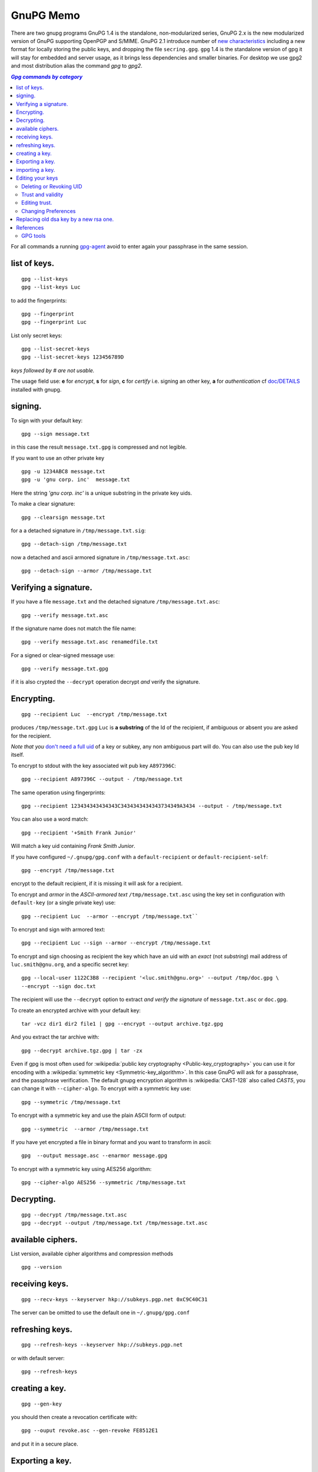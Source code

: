 .. _gnupg_memo:

GnuPG Memo
==========

There are two gnupg programs GnuPG 1.4 is the standalone,
non-modularized series, GnuPG 2.x is the new modularized version of
GnuPG supporting OpenPGP and S/MIME. GnuPG 2.1 introduce number of
`new characteristics
<https://www.gnupg.org/faq/whats-new-in-2.1.html>`_
including a new format for locally storing the public keys, and
dropping the file ``secring.gpg``. ``gpg`` 1.4 is the standalone
version of gpg it will stay for embedded and server usage, as it
brings less dependencies and smaller binaries.  For desktop we use
gpg2 and most distribution alias the command `gpg` to `gpg2`.


.. contents:: `Gpg commands by category`
   :depth: 2
   :local:

For all commands a running
`gpg-agent <http://www.gnupg.org/documentation/manuals/gnupg/Invoking-GPG_002dAGENT.html>`__
avoid to enter again your passphrase in the same session.

list of keys.
-------------

::

    gpg --list-keys
    gpg --list-keys Luc

to add the fingerprints::

    gpg --fingerprint
    gpg --fingerprint Luc

List only secret keys::

    gpg --list-secret-keys
    gpg --list-secret-keys 123456789D

*keys followed by # are not usable.*

The usage field use: **e** for *encrypt*, **s** for *sign*, **c** for *certify*
i.e. signing an other key, **a** for *authentication*  cf `doc/DETAILS
<http://git.gnupg.org/cgi-bin/gitweb.cgi?p=gnupg.git;a=blob_plain;f=doc/DETAILS>`_
installed with gnupg.

signing.
--------
To sign with your default key:
::

    gpg --sign message.txt

in this case the result ``message.txt.gpg`` is compressed and not
legible.

If you want to use an other private key
::

    gpg -u 1234ABC8 message.txt
    gpg -u 'gnu corp. inc'  message.txt

Here the string *'gnu corp. inc'* is a unique substring in the
private key uids.

To make a clear signature::

    gpg --clearsign message.txt

for a a detached signature in ``/tmp/message.txt.sig``::

    gpg --detach-sign /tmp/message.txt

now a detached and ascii armored signature in ``/tmp/message.txt.asc``::

    gpg --detach-sign --armor /tmp/message.txt



Verifying a signature.
----------------------

If you have a file ``message.txt`` and the detached signature
``/tmp/message.txt.asc``::

    gpg --verify message.txt.asc

If the signature name does not match the file name::

   gpg --verify message.txt.asc renamedfile.txt

For a signed or clear-signed message use::

    gpg --verify message.txt.gpg

if it is also crypted the ``--decrypt`` operation decrypt *and*
verify the signature.


Encrypting.
-----------

::

    gpg --recipient Luc  --encrypt /tmp/message.txt

produces ``/tmp/message.txt.gpg`` ``Luc`` is **a substring** of the Id of the
recipient, if ambiguous or absent you are asked for the recipient.

*Note that you* `don't need a full uid
<http://www.gnupg.org/documentation/manuals/gnupg/Specify-a-User-ID.html>`_
of a key or subkey, any non ambiguous part will do. You can also use
the pub key Id itself.

To encrypt to stdout with the key associated wit pub key
``A897396C``::

    gpg --recipient A897396C --output - /tmp/message.txt

The same operation using fingerprints::

    gpg --recipient 123434343434343C3434343434343734349A3434 --output - /tmp/message.txt

You can also use a word match::

    gpg --recipient '+Smith Frank Junior'

Will match a key uid containing *Frank Smith Junior*.

If you have configured ``~/.gnupg/gpg.conf`` with a
``default-recipient`` or ``default-recipient-self``::

    gpg --encrypt /tmp/message.txt

encrypt to the default recipient, if it is missing it will
ask for a recipient.

To encrypt and *armor* in the *ASCII-armored text*
``/tmp/message.txt.asc`` using the key set in configuration with
``default-key`` (or a single private key) use::

    gpg --recipient Luc  --armor --encrypt /tmp/message.txt``

To encrypt and sign with armored text::

    gpg --recipient Luc --sign --armor --encrypt /tmp/message.txt


To encrypt and sign choosing as recipient the key which have an uid
with an *exact* (not *substring*) mail address of
``luc.smith@gnu.org``, and a specific secret key::


    gpg --local-user 1122C3B8 --recipient '<luc.smith@gnu.org>' --output /tmp/doc.gpg \
    --encrypt --sign doc.txt

The recipient will use the ``--decrypt`` option to extract
*and verify the signature* of ``message.txt.asc`` or ``doc.gpg``.

To create an encrypted archive with your default key::

    tar -vcz dir1 dir2 file1 | gpg --encrypt --output archive.tgz.gpg

And you extract the tar archive with::

     gpg --decrypt archive.tgz.gpg | tar -zx

Even if gpg is most often used for
:wikipedia:`public key cryptography <Public-key_cryptography>`
you can use it for encoding with a :wikipedia:`symmetric key
<Symmetric-key_algorithm>`. In this case GnuPG will ask for a
passphrase, and the  passphrase verification. The
default gnupg encryption algorithm is :wikipedia:`CAST-128` also
called *CAST5*,
you can change it with ``--cipher-algo``. To encrypt with a
symmetric key use::

    gpg --symmetric /tmp/message.txt

To encrypt with a symmetric key and use the plain ASCII form of
output::

    gpg --symmetric  --armor /tmp/message.txt

If you have yet encrypted a file in binary format and you want to
transform in ascii::

    gpg  --output message.asc --enarmor message.gpg

To  encrypt with a symmetric key using AES256 algorithm::

    gpg --cipher-algo AES256 --symmetric /tmp/message.txt

Decrypting.
-----------
::

    gpg --decrypt /tmp/message.txt.asc
    gpg --decrypt --output /tmp/message.txt /tmp/message.txt.asc

available ciphers.
------------------

List version, available cipher algorithms and compression methods
::

    gpg --version


receiving keys.
---------------

::

    gpg --recv-keys --keyserver hkp://subkeys.pgp.net 0xC9C40C31

The server can be omitted to use the default one in
``~/.gnupg/gpg.conf``

refreshing keys.
----------------
::

    gpg --refresh-keys --keyserver hkp://subkeys.pgp.net

or with default server::

    gpg --refresh-keys

creating a key.
---------------
::

    gpg --gen-key

you should then create a revocation certificate with::

    gpg --ouput revoke.asc --gen-revoke FE8512E1

and put it in a secure place.

Exporting a key.
----------------

To export the public keys in binary format to ``/tmp/keyring``::

    gpg --output /tmp/keyring --export

To export Luc public key in ascii for sending by mail::

    gpg --export --armor Luc

Publish a key on a keyserver (mandatory key id)::

    gpg --keyserver keys.gnupg.net --send-key FE8512E1

If you need to export a secret key *for using on an other computer*::

    gpg --output /tmp/mygpgkey_sec.gpg --armor --export-secret-key  FE8512E1

The secrete key is a very sensible data, exporting in cleartext should
only be done on a secure computer, and the file must be shreded (
:man:`shred(1)`)  after use.

`shred` does not work on some filesystem like *brtfs*, if your */tmp/*
is a *tmpfs* file system, you are safe to use it but you have still the problem to
protect your file during transport and on the other computer.

You can better symmetric encrypt the exported private key::

    gpg --export-secret-key  FE8512E1 | \
    gpg --symmetric --armor --output  /tmp/mygpgkey_sec.asc

You are then asked for a password for symmetric encryption, and you
private key stay protected.

importing a key.
----------------
::

    gpg --import colleague.asc

To import from the default keyserver when you now the key ID::

    gpg --recv-keys FE8512E1 12345FED

Or choose a key by name regexp::

    gpg --search-keys somebody

If there are multiple strings matching ``somebody`` gpg
will present you a menu to choose one specific key".


To import a previously exported secret key::

    gpg --allow-secret-key-import --import /tmp/mygpgkey_sec.gpg

If you follow the advice to symetric encrypt the secret key::

    gpg --decrypt   /tmp/mygpgkey_sec.asc | gpg --allow-secret-key-import --import


Editing your keys
-----------------

To edit a key you have to select it by a substring of one of its IDs.
::

    gpg --edit-key me@example.com
    gpg --edit-key FE8512E1

present a menu with many key management related tasks, you get a
list with ``help``, among which:

+-----------------------------+--------------------------------+
|list                         |list subkeys and uid            |
+-----------------------------+--------------------------------+
|key                          |select subkey N                 |
+-----------------------------+--------------------------------+
|uid                          |select uid N                    |
+-----------------------------+--------------------------------+
|:ref:`adduid <uid_manage>`   |add a user ID                   |
|                             |                                |
+-----------------------------+--------------------------------+
|:ref:`deluid <uid_manage>`   |delete selected user IDs        |
|                             |                                |
+-----------------------------+--------------------------------+
|:ref:`revuid <uid_manage>`   |revoke selected user ID         |
|                             |                                |
+-----------------------------+--------------------------------+
|addkey                       |add a subkey                    |
+-----------------------------+--------------------------------+
|delkey                       |delete selected subkeys         |
+-----------------------------+--------------------------------+
|revkey                       |revoke key or selected subkeys  |
+-----------------------------+--------------------------------+
|expire                       |change the expiration date      |
+-----------------------------+--------------------------------+
|passwd                       |change the passphrase           |
+-----------------------------+--------------------------------+
|:ref:`showpref <pref_modify>`|show key preferences            |
|                             |                                |
+-----------------------------+--------------------------------+
|:ref:`setpref <pref_modify>` |change key preferences          |
|                             |                                |
+-----------------------------+--------------------------------+
|sign                         |sign a key                      |
+-----------------------------+--------------------------------+
|lsign                        |local sign a key                |
+-----------------------------+--------------------------------+
|:ref:`trust<trust>`          |change owner trust level        |
+-----------------------------+--------------------------------+
|save                         |save and quit                   |
+-----------------------------+--------------------------------+
|quit                         |ask for saving and quit         |
+-----------------------------+--------------------------------+


..  _uid_manage:

Deleting or Revoking UID
~~~~~~~~~~~~~~~~~~~~~~~~

Sometime you either change your mail address, or drop an old one, or
acquire a new one. An uid cannot be modified. You have to delete or
revoke the old uid, and create a new one.

For local keys you can delete components subkeys and uid, but when
your key is distributed, for instance when published on a key server,
it is ineffective and your old id will still be present on the
keyserver, and other people keyring, see
`GnuPg Manual: Adding and deleting key components
<https://www.gnupg.org/gph/en/manual/c235.html#AEN281https://www.gnupg.org/gph/en/manual/c235.html#AEN281>`_
for explanations.

so if your key is distributed you rather want to revoke old
components, and add new ones.

::

    gpg> list
    pub  2048R/1234567C created ......
    sub  2048R/9876543F created ....
    [ultimate] (1). Frank <frank.nick@mail.org>
    [ultimate] (2)  Frank <frank.oldnick@prevmail.org>
    gpg> uid 2
    .....
    [ultimate] (2)*  Frank <frank.oldnick@prevmail.org>
    gpg> revuid

..  _trust_vs_validity:

Trust and validity
~~~~~~~~~~~~~~~~~~
*Trust* is used to mean trust in a key's owner, and *validity* is
used to mean trust that a key belongs to the human associated with the
key ID. So a key is *Valid* if signed by trusted people, you can
manage the *trust* in the owners of your keyring by editing key trust,
and you can also *validate* a key by signing it, or by doing a private
(i.e. not exported and shown to other) *local signature*.


There are four trust levels: *unknown* this is the initial trust of a
newly imported key, *none* i.e. untrusted, *marginal* i.e. good trust
level, *full* i.e. as secure as your own key.

A key is considered valid if it meets two conditions:

1.  It has been signed by you or by one fully trusted key, or by three
    marginally trusted keys.

2.  The path length from your key down to the considered key is less
    or equal to five steps.

You can see an example of a marginally trusted but nevertheless not
valid key in the :ref:`next subsection<trust>`.

..  _trust:

Editing trust.
~~~~~~~~~~~~~~

You change the owner trust with the *trust* subcommand:

::

    gpg> trust
    pub  dsa1024/ECEC8BDAA6606D75
        created: 2004-12-09  expires: never       usage: SCA
        trust: unknown       validity: unknown
    sub  elg1024/D7671AF7DE8BAA37
        created: 2004-12-09  expires: never       usage: E
        [ unknown] (1). Albert Lebrazh <albert.Lebrazh@gmail.com>

    Please decide how far you trust this user to correctly verify other users' keys
    (by looking at passports, checking fingerprints from different sources, etc.)

    1 = I don't know or won't say
    2 = I do NOT trust
    3 = I trust marginally
    4 = I trust fully
    5 = I trust ultimately
    m = back to the main menu

    Your decision?

    3

    pub  dsa1024/ECEC8BDAA6606D75
        created: 2004-12-09  expires: never       usage: SCA
        trust: marginal      validity: unknown
    sub  elg1024/D7671AF7DE8BAA37
        created: 2004-12-09  expires: never       usage: E
        [ unknown] (1). Albert Lebrazh <albert.Lebrazh@gmail.com>
    Please note that the shown key validity is not necessarily correct
    unless you restart the program.

In this example nobody else than Albert Lebrazh has signed this key,
so even when I declare marginally trusting him as explained
:ref:`above<trust_vs_validity` , his key is still not
valid, this is confirmed when I try again to edit the key.

::

    gpg --edit-key ECEC8BDAA6606D75

    gpg: checking the trustdb
    gpg: marginals needed: 3  completes needed: 1  trust model: pgp

If I am sure than the key belongs to the user, I can sign it *or
lsign*; and it will become valid.

..  _pref_modify:

Changing Preferences
~~~~~~~~~~~~~~~~~~~~
Key preferences are list of preferred algorithm for ciphers, digest,
and compression.

If you have some old private key, it could have been created with a
set of preferrence that is no longer current.

The first versions of GnuPg used a default hash of SHA1, now
considerred as weak, and sha2 is preferred.

You can inspect your preferences and change them in the following way.
::

    gpg> showpref
         [ultimate] (1). Frank <frank.nick@mail.org>
         Cipher: AES256, AES192, AES, CAST5, 3DES
         Digest: SHA1, SHA256, RIPEMD160
         Compression: ZLIB, BZIP2, ZIP, Uncompressed
         Features: MDC, Keyserver no-modify
     gpg> setpref
         Set preference list to:
         Cipher: AES256, AES192, AES, CAST5, 3DES, IDEA
         Digest: SHA256, SHA1, SHA384, SHA512, SHA224
         ......
     Really update the preferences? (y/N) y
     You need a passphrase to unlock the secret key for ...
     .....
     gpg> pref
         [ultimate] (1). Frank <frank.nick@mail.org>
         Cipher: AES256, AES192, AES, CAST5, 3DES, IDEA
         Digest: SHA256, SHA1, SHA384, SHA512, SHA224
         ......

Here we have used pref *without argument* to reset the preferences to
the default, either the server wide default set by gnupg or if you
have set personal defaults in your configuration with
``default-preference-list``.

You can also set preferences only for this key, see more details in
`GnuPg Manual: Key Management
<https://www.gnupg.org/documentation/manuals/gnupg/OpenPGP-Key-Management.html>`_
in the *setpref* description.

Replacing old  dsa key by a new rsa one.
----------------------------------------
-  `Ana's blog: Creating a new GPG key
   <http://ekaia.org/blog/2009/05/10/creating-new-gpgkey/>`_
   included also in
   `keyring.debian.org - Creating a new GPG key
   <http://keyring.debian.org/creating-key.html>`_.
-  `Weblog for dkg: HOWTO prep for migration off of SHA-1 in
   OpenPGP <http://www.debian-administration.org/users/dkg/weblog/48>`_

To summarize the process:

-   Create a new key, using 2048-bit RSA
-   Generate revocation certificate for the new key
-   Add necessary uids
-   Sign your new key with your old one.
-   Revoke no longer used uid from the old key.
-   If all uid are to be revoked, create a new one specifying
    *in the comment*, that the other key is to be used now.
-   Publish both keys.
-   Ask trusted people that use and certificated the old key to
    certificate the new one.
-   Issue a new certification for users keys that you certified with
    the old key, and are still current.


References
----------

-   `Wikipedia: GNU Privacy Guard
    <http://en.wikipedia.org/wiki/GNU_Privacy_Guard>`_
-   `Using the GNU Privacy Guard
    <http://www.gnupg.org/documentation/manuals/gnupg/>`_
-   `GnuPG Home Page
    <http://www.gnupg.org/>`_

    -   `Invoking GPG
        <http://www.gnupg.org/documentation/manuals/gnupg/Invoking-GPG.html>`_
        is an online version of the gpg2(1) manual.
    -   `The GNU Privacy
        Handbook <http://www.gnupg.org/gph/en/manual.html>`_, ( `french
        translation <http://www.gnupg.org/gph/fr/manual.html>`_ )

        -   `GnuPG manual
            <http://www.gnupg.org/documentation/manuals/gnupg/>`_
            This manual documents how to use the GNU Privacy Guard system as
            well as the administration and the architecture.
        -   `Faq <http://www.gnupg.org/documentation/faqs.html>`_
        -   `list of howtos
            <http://www.gnupg.org/documentation/howtos.en.html>`_

-   `GnuPG Gentoo User Guide <http://wiki.gentoo.org/wiki/GnuPG>`_
    how to install GnuPG, how to create your key pair, how to add keys
    to your keyring, how to submit your public key to a key server and
    how to sign, encrypt, verify or decode messages you send or
    receive, or local files.
-   `ArchWiki: GnuPG <https://wiki.archlinux.org/index.php/GnuPG>`_
    environment variables, configuration file, encrypt and decrypt,
    gpg-agent, pinentry, start gpg-agent with systemd user,
    unattended passphrase, keysigning Parties, smartcards, troubleshooting.
-   Ubuntu Documentation: `Gnu Privacy Guard Howto
    <https://help.ubuntu.com/community/GnuPrivacyGuardHowto>`_
    does not bring much on usage, but has a section on web of trust,,
    key signing and key backup.

    -   `Storing GPG Keys on an Encrypted USB Flash Drive
        <https://help.ubuntu.com/community/GPGKeyOnUSBDrive>`_
-   `OpenPGP Best Practices
    <https://help.riseup.net/en/security/message-security/openpgp/best-practices>`_
-  `gpg quickstart <http://www.madboa.com/geek/gpg-quickstart/>`__ by
   Paul Heinlein, is an up-to-date beginner how-to.
-  subkeys are a quite difficult feature of gnupg and not very well
   documented. You can read `Using multiple subkeys in
   GPG <http://blog.dest-unreach.be/wp-content/uploads/2009/04/pgp-subkeys.html>`__
   by Adrian von Bidder and `Debian
   Wiki:subkeys <https://wiki.debian.org/subkeys>`__.
-  `Philip Zimmermann Home page <http://www.philzimmermann.com/>`__
   Philip Zimmermann is the creator of PGP and distributes also Zfone,
   soft for encrypting voip telephony.


GPG tools
~~~~~~~~~
-   `GnuPg Helper Tools
    <http://www.gnupg.org/documentation/manuals/gnupg/Helper-Tools.html>`_
    contains *watchgnupg*, *gpgv*, *addgnupghome*, *gpgconf*,
    *applygnupgdefaults*, *gpgsm-gencert.sh*, *gpg-preset-passphrase*,
    *gpg-connect-agent*, *dirmngr-client*, *gpgparsemail*, *symcryptrun*,
    *gpg-zip*.
-   `gpgv2
    <https://www.gnupg.org/documentation/manuals/gnupg/gpgv.html>`_
    a stripped-down version of gpg which is only able to check signatures.
-   `Gpa <http://wald.intevation.org/projects/gpa/>`__ is a graphical
    user interface for GnuPG. GPA utilizes GTK+ and connects to GnuPG via
    the `GPGME
    library <http://www.gnupg.org/documentation/manuals/gpgme/>`__.
-   `gpg-preset-passphrase
    <https://www.gnupg.org/documentation/manuals/gnupg/gpg_002dpreset_002dpassphrase.html#gpg_002dpreset_002dpassphrase>`_
    Put a passphrase into the cache.
